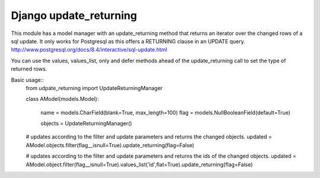 =======================
Django update_returning
=======================

This module has a model manager with an update_returning method that returns an iterator over the changed rows of a sql update.
It only works for Postgresql as this offers a RETURNING clause in an UPDATE query.
http://www.postgresql.org/docs/8.4/interactive/sql-update.html

You can use the values, values_list, only and defer methods ahead of the update_returning call to set the type of returned rows.

Basic usage::
	from udpate_returning import UpdateReturningManager

	class AModel(models.Model):
	
		name = models.CharField(blank=True, max_length=100)
		flag = models.NullBooleanField(default=True)

		objects = UpdateReturningManager()

	# updates according to the filter and update parameters and returns the changed objects.
	updated = AModel.objects.filter(flag__isnull=True).update_returning(flag=False)	

	# updates according to the filter and update parameters and returns the ids of the changed objects.
	updated = AModel.object.filter(flag__isnull=True).values_list('id',flat=True).update_returning(flag=False)





